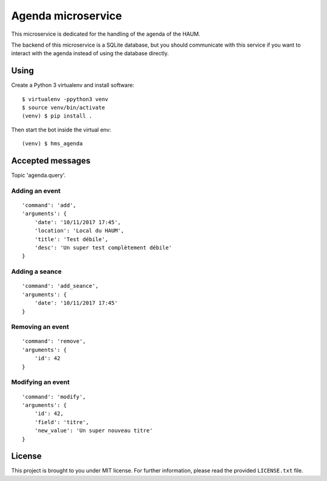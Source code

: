 Agenda microservice
###################

.. image:: https://travis-ci.org/haum/hms_agenda.svg?branch=master
    :target: https://travis-ci.org/haum/hms_agenda

.. image:: https://coveralls.io/repos/github/haum/hms_agenda/badge.svg?branch=master
    :target: https://coveralls.io/github/haum/hms_agenda?branch=master

This microservice is dedicated for the handling of the agenda of the HAUM.

The backend of this microservice is a SQLite database, but you should
communicate with this service if you want to interact with the agenda
instead of using the database directly.

Using
=====

Create a Python 3 virtualenv and install software::

    $ virtualenv -ppython3 venv
    $ source venv/bin/activate
    (venv) $ pip install .

Then start the bot inside the virtual env::

    (venv) $ hms_agenda

Accepted messages
=================

Topic 'agenda.query'.

Adding an event
---------------

::

    'command': 'add',
    'arguments': {
        'date': '10/11/2017 17:45',
        'location': 'Local du HAUM',
        'title': 'Test débile',
        'desc': 'Un super test complètement débile'
    }

Adding a seance
---------------

::

    'command': 'add_seance',
    'arguments': {
        'date': '10/11/2017 17:45'
    }


Removing an event
-----------------

::

    'command': 'remove',
    'arguments': {
        'id': 42
    }

Modifying an event
------------------

::

    'command': 'modify',
    'arguments': {
        'id': 42,
        'field': 'titre',
        'new_value': 'Un super nouveau titre'
    }

License
=======

This project is brought to you under MIT license. For further information,
please read the provided ``LICENSE.txt`` file.